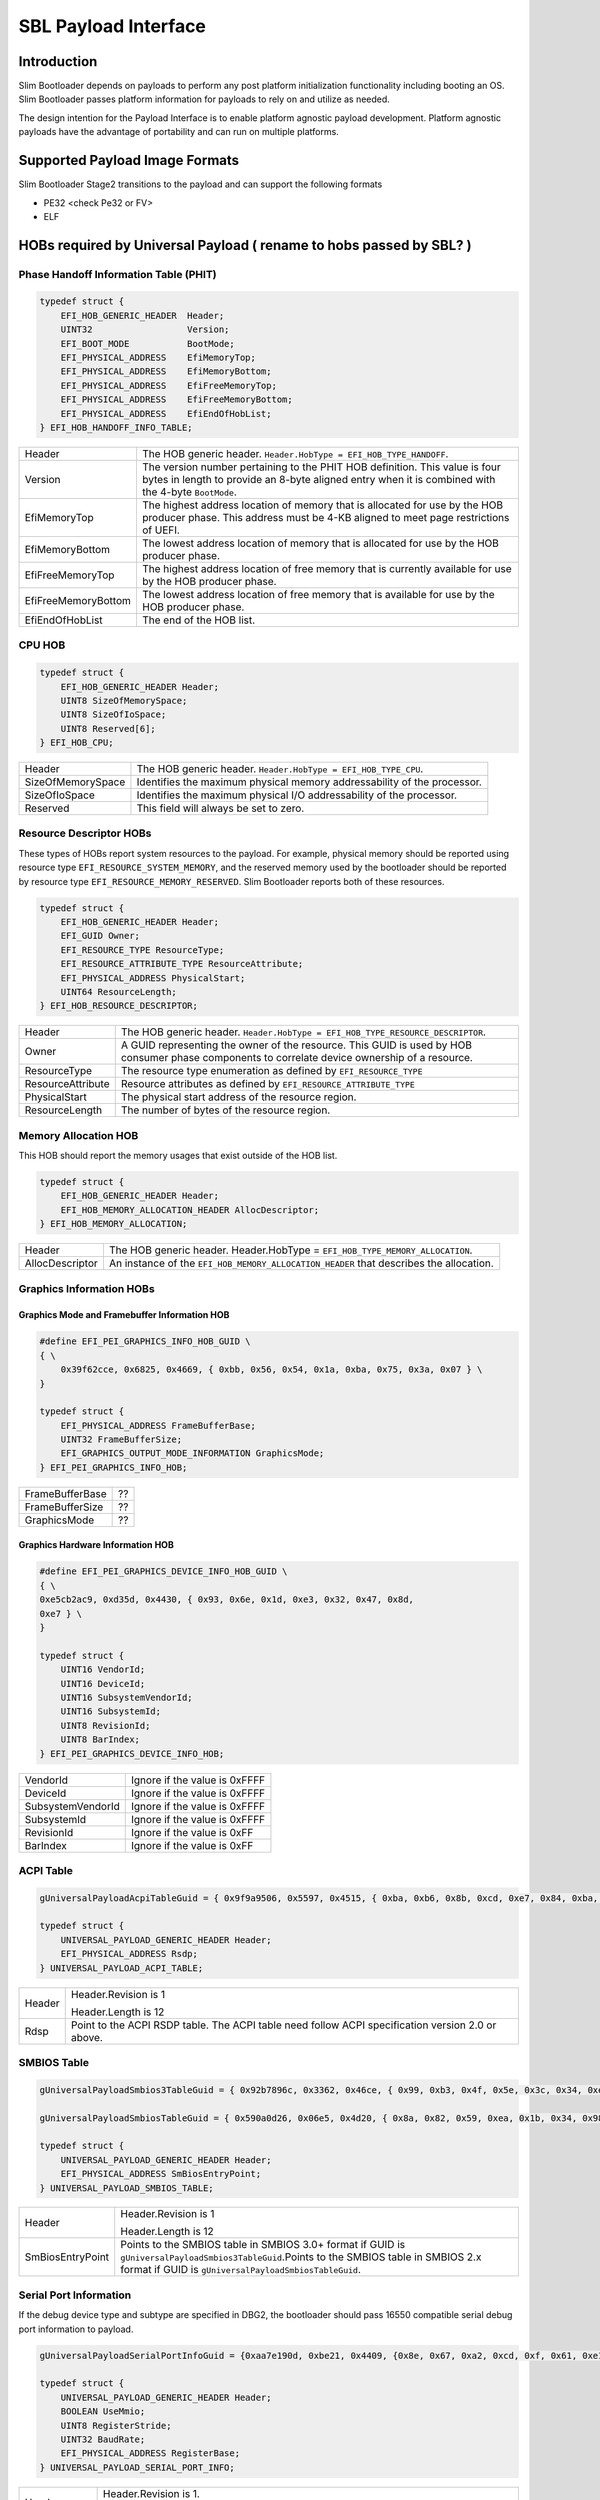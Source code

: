 .. _payload-interface:

SBL Payload Interface
=====================

Introduction
------------
Slim Bootloader depends on payloads to perform any post platform initialization functionality including booting an OS.
Slim Bootloader passes platform information for payloads to rely on and utilize as needed. 

The design intention for the Payload Interface is to enable platform agnostic payload development. Platform agnostic payloads \
have the advantage of portability and can run on multiple platforms.

Supported Payload Image Formats
-------------------------------

Slim Bootloader Stage2 transitions to the payload and can support the following formats

* PE32 <check Pe32 or FV>
* ELF

HOBs required by Universal Payload ( rename to hobs passed by SBL? )
----------------------------------

Phase Handoff Information Table (PHIT)
~~~~~~~~~~~~~~~~~~~~~~~~~~~~~~~~~~~~~~~~~


.. code-block:: C

    typedef struct {
        EFI_HOB_GENERIC_HEADER  Header;
        UINT32                  Version;
        EFI_BOOT_MODE           BootMode;
        EFI_PHYSICAL_ADDRESS    EfiMemoryTop;
        EFI_PHYSICAL_ADDRESS    EfiMemoryBottom;
        EFI_PHYSICAL_ADDRESS    EfiFreeMemoryTop;
        EFI_PHYSICAL_ADDRESS    EfiFreeMemoryBottom;
        EFI_PHYSICAL_ADDRESS    EfiEndOfHobList;
    } EFI_HOB_HANDOFF_INFO_TABLE;

+---------------------+-----------------------------------------------------------------------------------------------------------------------------------------------------------------------------------+
| Header              | The HOB generic header. ``Header.HobType = EFI_HOB_TYPE_HANDOFF``.                                                                                                                |
+---------------------+-----------------------------------------------------------------------------------------------------------------------------------------------------------------------------------+
| Version             | The version number pertaining to the PHIT HOB definition. This value is four bytes in length to provide an 8-byte aligned entry when it is combined with the 4-byte ``BootMode``. |
+---------------------+-----------------------------------------------------------------------------------------------------------------------------------------------------------------------------------+
| EfiMemoryTop        | The highest address location of memory that is allocated for use by the HOB producer phase. This address must be 4-KB aligned to meet page restrictions of UEFI.                  |
+---------------------+-----------------------------------------------------------------------------------------------------------------------------------------------------------------------------------+
| EfiMemoryBottom     | The lowest address location of memory that is allocated for use by the HOB producer phase.                                                                                        |
+---------------------+-----------------------------------------------------------------------------------------------------------------------------------------------------------------------------------+
| EfiFreeMemoryTop    | The highest address location of free memory that is currently available for use by the HOB producer phase.                                                                        |
+---------------------+-----------------------------------------------------------------------------------------------------------------------------------------------------------------------------------+
| EfiFreeMemoryBottom | The lowest address location of free memory that is available for use by the HOB producer phase.                                                                                   |
+---------------------+-----------------------------------------------------------------------------------------------------------------------------------------------------------------------------------+
| EfiEndOfHobList     | The end of the HOB list.                                                                                                                                                          |
+---------------------+-----------------------------------------------------------------------------------------------------------------------------------------------------------------------------------+

CPU HOB
~~~~~~~

.. code-block:: C

    typedef struct {
        EFI_HOB_GENERIC_HEADER Header;
        UINT8 SizeOfMemorySpace;
        UINT8 SizeOfIoSpace;
        UINT8 Reserved[6];
    } EFI_HOB_CPU;

+-------------------+-------------------------------------------------------------------------+
| Header            | The HOB generic header. ``Header.HobType = EFI_HOB_TYPE_CPU``.          |
+-------------------+-------------------------------------------------------------------------+
| SizeOfMemorySpace | Identifies the maximum physical memory addressability of the processor. |
+-------------------+-------------------------------------------------------------------------+
| SizeOfIoSpace     | Identifies the maximum physical I/O addressability of the processor.    |
+-------------------+-------------------------------------------------------------------------+
| Reserved          | This field will always be set to zero.                                  |
+-------------------+-------------------------------------------------------------------------+

Resource Descriptor HOBs
~~~~~~~~~~~~~~~~~~~~~~~~

These types of HOBs report system resources to the payload. For example, physical memory should be reported using resource type \
``EFI_RESOURCE_SYSTEM_MEMORY``, and the reserved memory used by the bootloader should be reported by resource type \
``EFI_RESOURCE_MEMORY_RESERVED``. Slim Bootloader reports both of these resources.

.. code-block:: C

    typedef struct {
        EFI_HOB_GENERIC_HEADER Header;
        EFI_GUID Owner;
        EFI_RESOURCE_TYPE ResourceType;
        EFI_RESOURCE_ATTRIBUTE_TYPE ResourceAttribute;
        EFI_PHYSICAL_ADDRESS PhysicalStart;
        UINT64 ResourceLength;
    } EFI_HOB_RESOURCE_DESCRIPTOR;

+-------------------+------------------------------------------------------------------------------------------------------------------------------------------------+
| Header            | The HOB generic header. ``Header.HobType = EFI_HOB_TYPE_RESOURCE_DESCRIPTOR``.                                                                 |
+-------------------+------------------------------------------------------------------------------------------------------------------------------------------------+
| Owner             | A GUID representing the owner of the resource. This GUID is used by HOB consumer phase components to correlate device ownership of a resource. |
+-------------------+------------------------------------------------------------------------------------------------------------------------------------------------+
| ResourceType      | The resource type enumeration as defined by ``EFI_RESOURCE_TYPE``                                                                              |
+-------------------+------------------------------------------------------------------------------------------------------------------------------------------------+
| ResourceAttribute | Resource attributes as defined by ``EFI_RESOURCE_ATTRIBUTE_TYPE``                                                                              |
+-------------------+------------------------------------------------------------------------------------------------------------------------------------------------+
| PhysicalStart     | The physical start address of the resource region.                                                                                             |
+-------------------+------------------------------------------------------------------------------------------------------------------------------------------------+
| ResourceLength    | The number of bytes of the resource region.                                                                                                    |
+-------------------+------------------------------------------------------------------------------------------------------------------------------------------------+

Memory Allocation HOB
~~~~~~~~~~~~~~~~~~~~~

This HOB should report the memory usages that exist outside of the HOB
list.

.. code-block:: C

    typedef struct {
        EFI_HOB_GENERIC_HEADER Header;
        EFI_HOB_MEMORY_ALLOCATION_HEADER AllocDescriptor;
    } EFI_HOB_MEMORY_ALLOCATION;

+-----------------+----------------------------------------------------------------------------------------+
| Header          | The HOB generic header. Header.HobType = ``EFI_HOB_TYPE_MEMORY_ALLOCATION``.           |
+-----------------+----------------------------------------------------------------------------------------+
| AllocDescriptor | An instance of the ``EFI_HOB_MEMORY_ALLOCATION_HEADER`` that describes the allocation. |
+-----------------+----------------------------------------------------------------------------------------+

Graphics Information HOBs
~~~~~~~~~~~~~~~~~~~~~~~~~

Graphics Mode and Framebuffer Information HOB
^^^^^^^^^^^^^^^^^^^^^^^^^^^^^^^^^^^^^^^^^^^^^

.. code-block:: C

    #define EFI_PEI_GRAPHICS_INFO_HOB_GUID \
    { \
        0x39f62cce, 0x6825, 0x4669, { 0xbb, 0x56, 0x54, 0x1a, 0xba, 0x75, 0x3a, 0x07 } \
    }

    typedef struct {
        EFI_PHYSICAL_ADDRESS FrameBufferBase;
        UINT32 FrameBufferSize;
        EFI_GRAPHICS_OUTPUT_MODE_INFORMATION GraphicsMode;
    } EFI_PEI_GRAPHICS_INFO_HOB;

+-----------------+----+
| FrameBufferBase | ?? |
+-----------------+----+
| FrameBufferSize | ?? |
+-----------------+----+
| GraphicsMode    | ?? |
+-----------------+----+

Graphics Hardware Information HOB
^^^^^^^^^^^^^^^^^^^^^^^^^^^^^^^^^

.. code-block:: C

    #define EFI_PEI_GRAPHICS_DEVICE_INFO_HOB_GUID \
    { \
    0xe5cb2ac9, 0xd35d, 0x4430, { 0x93, 0x6e, 0x1d, 0xe3, 0x32, 0x47, 0x8d,
    0xe7 } \
    }

    typedef struct {
        UINT16 VendorId;
        UINT16 DeviceId;
        UINT16 SubsystemVendorId;
        UINT16 SubsystemId;
        UINT8 RevisionId;
        UINT8 BarIndex;
    } EFI_PEI_GRAPHICS_DEVICE_INFO_HOB;

+-------------------+-------------------------------+
| VendorId          | Ignore if the value is 0xFFFF |
+-------------------+-------------------------------+
| DeviceId          | Ignore if the value is 0xFFFF |
+-------------------+-------------------------------+
| SubsystemVendorId | Ignore if the value is 0xFFFF |
+-------------------+-------------------------------+
| SubsystemId       | Ignore if the value is 0xFFFF |
+-------------------+-------------------------------+
| RevisionId        | Ignore if the value is 0xFF   |
+-------------------+-------------------------------+
| BarIndex          | Ignore if the value is 0xFF   |
+-------------------+-------------------------------+


ACPI Table
~~~~~~~~~~

.. code-block:: C

    gUniversalPayloadAcpiTableGuid = { 0x9f9a9506, 0x5597, 0x4515, { 0xba, 0xb6, 0x8b, 0xcd, 0xe7, 0x84, 0xba, 0x87 } }

    typedef struct {
        UNIVERSAL_PAYLOAD_GENERIC_HEADER Header;
        EFI_PHYSICAL_ADDRESS Rsdp;
    } UNIVERSAL_PAYLOAD_ACPI_TABLE;

+--------+---------------------------------------------------------------------------------------------------+
| Header | Header.Revision is 1                                                                              |
|        |                                                                                                   |
|        | Header.Length is 12                                                                               |
+--------+---------------------------------------------------------------------------------------------------+
| Rdsp   | Point to the ACPI RSDP table. The ACPI table need follow ACPI specification version 2.0 or above. |
+--------+---------------------------------------------------------------------------------------------------+

SMBIOS Table
~~~~~~~~~~~~

.. code-block:: C

    gUniversalPayloadSmbios3TableGuid = { 0x92b7896c, 0x3362, 0x46ce, { 0x99, 0xb3, 0x4f, 0x5e, 0x3c, 0x34, 0xeb, 0x42 } }

    gUniversalPayloadSmbiosTableGuid = { 0x590a0d26, 0x06e5, 0x4d20, { 0x8a, 0x82, 0x59, 0xea, 0x1b, 0x34, 0x98, 0x2d } }

    typedef struct {
        UNIVERSAL_PAYLOAD_GENERIC_HEADER Header;
        EFI_PHYSICAL_ADDRESS SmBiosEntryPoint;
    } UNIVERSAL_PAYLOAD_SMBIOS_TABLE;

+------------------+----------------------------------------------------------------------------------------------------------------------------------------------------------------------------------------------------+
| Header           | Header.Revision is 1                                                                                                                                                                               |
|                  |                                                                                                                                                                                                    |
|                  | Header.Length is 12                                                                                                                                                                                |
+------------------+----------------------------------------------------------------------------------------------------------------------------------------------------------------------------------------------------+
| SmBiosEntryPoint | Points to the SMBIOS table in SMBIOS 3.0+ format if GUID is ``gUniversalPayloadSmbios3TableGuid``.Points to the SMBIOS table in SMBIOS 2.x format if GUID is ``gUniversalPayloadSmbiosTableGuid``. |
+------------------+----------------------------------------------------------------------------------------------------------------------------------------------------------------------------------------------------+


Serial Port Information
~~~~~~~~~~~~~~~~~~~~~~~

If the debug device type and subtype are specified in DBG2, the
bootloader should pass 16550 compatible serial debug port information to
payload.

.. code-block:: C

    gUniversalPayloadSerialPortInfoGuid = {0xaa7e190d, 0xbe21, 0x4409, {0x8e, 0x67, 0xa2, 0xcd, 0xf, 0x61, 0xe1, 0x70 }}

    typedef struct {
        UNIVERSAL_PAYLOAD_GENERIC_HEADER Header;
        BOOLEAN UseMmio;
        UINT8 RegisterStride;
        UINT32 BaudRate;
        EFI_PHYSICAL_ADDRESS RegisterBase;
    } UNIVERSAL_PAYLOAD_SERIAL_PORT_INFO;

+----------------+------------------------------------------------------------------------------------------------------------------------------------------------------------------------------+
| Header         | Header.Revision is 1.                                                                                                                                                        |
|                |                                                                                                                                                                              |
|                | Header.Length is 18.                                                                                                                                                         |
+----------------+------------------------------------------------------------------------------------------------------------------------------------------------------------------------------+
| UseMmio        | Indicates the 16550 serial port registers in MMIO space or in I/O space                                                                                                      |
+----------------+------------------------------------------------------------------------------------------------------------------------------------------------------------------------------+
| RegisterStride | Number of bytes between registers                                                                                                                                            |
+----------------+------------------------------------------------------------------------------------------------------------------------------------------------------------------------------+
| BaudRate       | Baudrate for the serial port. Could be 921600, 460800, 230400, 115200, 57600, 38400, 19200, 9600, 7200, 4800, 3600, 2400, 2000, 1800, 1200, 600, 300, 150, 134, 110, 75, 50. |
|                |                                                                                                                                                                              |
|                | Set this to 0 to use default baud rate of 115200.                                                                                                                            |
+----------------+------------------------------------------------------------------------------------------------------------------------------------------------------------------------------+
| RegisterBase   | Base address of 16550 serial port registers in MMIO or I/O space.                                                                                                            |
+----------------+------------------------------------------------------------------------------------------------------------------------------------------------------------------------------+


PCI Root Bridge HOBs
~~~~~~~~~~~~~~~~~~~~

.. code-block:: C

    gUniversalPayloadPciRootBridgeInfoGuid = { 0xec4ebacb, 0x2638, 0x416e, { 0xbe, 0x80, 0xe5, 0xfa, 0x4b, 0x51, 0x19, 0x01 }}

    typedef struct {
        UNIVERSAL_PAYLOAD_GENERIC_HEADER Header;
        BOOLEAN ResourceAssigned;
        UINT8 Count;
        UNIVERSAL_PAYLOAD_PCI_ROOT_BRIDGE RootBridge[0];
    } UNIVERSAL_PAYLOAD_PCI_ROOT_BRIDGES;

    typedef struct {
        UINT32 Segment;
        UINT64 Supports;
        UINT64 Attributes;
        BOOLEAN DmaAbove4G;
        BOOLEAN NoExtendedConfigSpace;
        UINT64 AllocationAttributes;
        UNIVERSAL_PAYLOAD_PCI_ROOT_BRIDGE_APERTURE Bus;
        UNIVERSAL_PAYLOAD_PCI_ROOT_BRIDGE_APERTURE Io;
        UNIVERSAL_PAYLOAD_PCI_ROOT_BRIDGE_APERTURE Mem;
        UNIVERSAL_PAYLOAD_PCI_ROOT_BRIDGE_APERTURE MemAbove4G;
        UNIVERSAL_PAYLOAD_PCI_ROOT_BRIDGE_APERTURE PMem;
        UNIVERSAL_PAYLOAD_PCI_ROOT_BRIDGE_APERTURE PMemAbove4G;
        UINT32 HID;
        UINT32 UID;
    } UNIVERSAL_PAYLOAD_PCI_ROOT_BRIDGE;

    typedef struct {
        UINT64 Base;
        UINT64 Limit;
        UINT64 Translation;
    } UNIVERSAL_PAYLOAD_PCI_ROOT_BRIDGE_APERTURE;

+------------------+-----------------------------------------------------------------------------------+
| Header           | Header.Revision is 1.                                                             |
|                  |                                                                                   |
|                  | Header.Length is ``6 + Count * sizeof (UNIVERSAL_PAYLOAD_PCI_ROOT_BRIDGE)``.      |
+------------------+-----------------------------------------------------------------------------------+
| ResourceAssigned | Bus/IO/MMIO resources for all root bridges have been assigned when it’s ``TRUE``. |
+------------------+-----------------------------------------------------------------------------------+
| Count            | Count of root bridges. Number of elements in ``RootBridge`` array.                |
+------------------+-----------------------------------------------------------------------------------+

Details of elements inside the RootBridge Structure:

+-----------------------+-----------------------------------------------------------------------------------------------------------------------------------------------------------------------------------------------------------------------------------------+
| Segment               | Segment number                                                                                                                                                                                                                          |
+-----------------------+-----------------------------------------------------------------------------------------------------------------------------------------------------------------------------------------------------------------------------------------+
| Supports              | Supported attributes. Refer to EFI_PCI_ATTRIBUTE_xxx used by GetAttributes() and SetAttributes() in EFI_PCI_ROOT_BRIDGE_IO_PROTOCOL defined in PI Specification.                                                                        |
+-----------------------+-----------------------------------------------------------------------------------------------------------------------------------------------------------------------------------------------------------------------------------------+
| Attributes            | Initial attributes. Refer to ``EFI_PCI_ATTRIBUTE_xxx`` used by ``GetAttributes()`` and ``SetAttributes()`` in ``EFI_PCI_ROOT_BRIDGE_IO_PROTOCOL`` defined in PI Specification.                                                          |
+-----------------------+-----------------------------------------------------------------------------------------------------------------------------------------------------------------------------------------------------------------------------------------+
| DmaAbove4G            | Root bridge supports DMA above 4GB memory when it’s ``TRUE``.                                                                                                                                                                           |
+-----------------------+-----------------------------------------------------------------------------------------------------------------------------------------------------------------------------------------------------------------------------------------+
| NoExtendedConfigSpace | Root bridge supports 256-byte configuration space only when it’s ``TRUE``. Root bridge supports 4K-byte configuration space when it’s ``FALSE``.                                                                                        |
+-----------------------+-----------------------------------------------------------------------------------------------------------------------------------------------------------------------------------------------------------------------------------------+
| AllocationAttributes  | Allocation attributes. Refer to ``EFI_PCI_HOST_BRIDGE_COMBINE_MEM_PMEM`` and ``EFI_PCI_HOST_BRIDGE_MEM64_DECODE`` used by ``GetAllocAttributes()`` in ``EFI_PCI_HOST_BRIDGE_RESOURCE_ALLOCATION_PROTOCOL`` defined in PI Specification. |
+-----------------------+-----------------------------------------------------------------------------------------------------------------------------------------------------------------------------------------------------------------------------------------+
| Bus                   | Bus aperture for the root bridge.                                                                                                                                                                                                       |
+-----------------------+-----------------------------------------------------------------------------------------------------------------------------------------------------------------------------------------------------------------------------------------+
| Io                    | IO aperture for the root bridge.                                                                                                                                                                                                        |
+-----------------------+-----------------------------------------------------------------------------------------------------------------------------------------------------------------------------------------------------------------------------------------+
| Mem                   | MMIO aperture below 4GB for the root bridge.                                                                                                                                                                                            |
+-----------------------+-----------------------------------------------------------------------------------------------------------------------------------------------------------------------------------------------------------------------------------------+
| MemAbove4G            | MMIO aperture above 4GB for the root bridge.                                                                                                                                                                                            |
+-----------------------+-----------------------------------------------------------------------------------------------------------------------------------------------------------------------------------------------------------------------------------------+
| PMem                  | Prefetchable MMIO aperture below 4GB for the root bridge.                                                                                                                                                                               |
+-----------------------+-----------------------------------------------------------------------------------------------------------------------------------------------------------------------------------------------------------------------------------------+
| PMemAbove4G           | Prefetchable MMIO aperture above 4GB for the root bridge.                                                                                                                                                                               |
+-----------------------+-----------------------------------------------------------------------------------------------------------------------------------------------------------------------------------------------------------------------------------------+
| HID                   | PnP hardware ID of the root bridge. This value must match the corresponding HID in the ACPI name space.                                                                                                                                 |
+-----------------------+-----------------------------------------------------------------------------------------------------------------------------------------------------------------------------------------------------------------------------------------+
| UID                   | Unique ID that is required by ACPI if two devices have the same HID. This value must also match the corresponding UID/HID pair in the ACPI name space.                                                                                  |
+-----------------------+-----------------------------------------------------------------------------------------------------------------------------------------------------------------------------------------------------------------------------------------+


Additional HOBs
---------------

Loader Library Data
~~~~~~~~~~~~~~~~~~~

.. code-block:: C

    typedef struct {
    UINT8 Revision;
    UINT8 Reserved0[3];
    UINT16 Count;
    UINT16 Flags;
    VOID *Data;
    } LOADER_LIBRARY_DATA;

System Table Info
~~~~~~~~~~~~~~~~~

.. code-block:: C

    typedef struct {
        UINT8 Revision;
        UINT8 Reserved0[3];
        UINT64 AcpiTableBase;
        UINT32 AcpiTableSize;
        UINT64 SmbiosTableBase;
        UINT32 SmbiosTableSize;
    } SYSTEM_TABLE_INFO;

Loader Platform Data
~~~~~~~~~~~~~~~~~~~~

.. code-block:: C

    typedef struct {
        UINT8 Revision;
        UINT8 Reserved0[3];
        VOID *DebugLogBuffer;
        VOID *ConfigDataPtr;
        VOID *ContainerList;
        VOID *DmaBufferPtr;
    } LOADER_PLATFORM_DATA;


Loader Platform Data
~~~~~~~~~~~~~~~~~~~~

.. code-block:: C

    typedef struct {
        UINT8 Revision;
        UINT8 Reserved0[3];
        VOID *DebugLogBuffer;
        VOID *ConfigDataPtr;
        VOID *ContainerList;
        VOID *DmaBufferPtr;
    } LOADER_PLATFORM_DATA;

OS Boot Option List
~~~~~~~~~~~~~~~~~~~

.. code-block:: C

    typedef struct {
        UINT8 Revision;
        UINT8 ResetReason;
        UINT8 BootOptionReset:1;
        UINT8 BootToShell:1;
        UINT8 RestrictedBoot:1;
        UINT8 CurrentBoot:5;
        UINT8 OsBootOptionCount;
        OS_BOOT_OPTION OsBootOption[0];
    } OS_BOOT_OPTION_LIST;

Bootloader Services List
~~~~~~~~~~~~~~~~~~~~~~~~

.. code-block:: C

    typedef struct {
        UINT8 Revision;
        UINT8 Reserved[3];
        SERVICES_LIST ServiceList;
    } BOOT_LOADER_SERVICES_LIST;

PLT Device Table
~~~~~~~~~~~~~~~~

.. code-block:: C

    typedef struct {
        UINT16 DeviceNumber;
        UINT16 Reserved;
        PLT_DEVICE Device[0];
    } PLT_DEVICE_TABLE;

Loader SMM Info
~~~~~~~~~~~~~~~

.. code-block:: C

    typedef struct {
        UINT8 Revision;
        UINT8 Flags;
        UINT8 Reserved[2];
        UINT32 SmmBase;
        UINT32 SmmSize;
        SMI_CTRL_REG SmiCtrlReg;
        SMI_STS_REG SmiStsReg;
        SMI_LOCK_REG SmiLockReg;
    } LDR_SMM_INFO;

Performance Info
~~~~~~~~~~~~~~~~

.. code-block:: C

    typedef struct {
        UINT8 Revision;
        UINT8 Reserved0[3];
        UINT16 Count;
        UINT16 Flags;
        UINT32 Frequency;
        UINT64 TimeStamp[0];
    } PERFORMANCE_INFO;

CSME Performance Info
~~~~~~~~~~~~~~~~~~~~~

.. code-block:: C

    typedef struct {
        UINT8 Revision;
        UINT8 Reserved0[3];
        UINT32 BootDataVersion;
        UINT32 BootDataLength;
        UINT32 BootPerformanceData[];
    } CSME_PERFORMANCE_INFO;

Loader Platform Info
~~~~~~~~~~~~~~~~~~~~

.. code-block:: C

    typedef struct {
        UINT8 Revision;
        UINT8 Reserved[3];
        UINT8 BootPartition;
        UINT8 BootMode;
        UINT16 PlatformId;
        UINT32 CpuCount;
        UINT16 HwState;
        UINT16 Flags;
        UINT32 LdrFeatures;
        CHAR8 SerialNumber[MAX_SERIAL_NUMBER_LENGTH];
        UINT8 TpmType;
    } LOADER_PLATFORM_INFO;

System CPU Task HOBs
~~~~~~~~~~~~~~~~~~~~

.. code-block:: C

    typedef struct {
        EFI_PHYSICAL_ADDRESS SysCpuTask;
        EFI_PHYSICAL_ADDRESS SysCpuInfo;
    } SYS_CPU_TASK_HOB;

